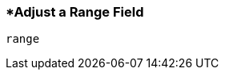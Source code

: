 <<<
[[section_adjust_a_range_field.adoc]]
=== *Adjust a Range Field
[source, javascript]
----
range
----
